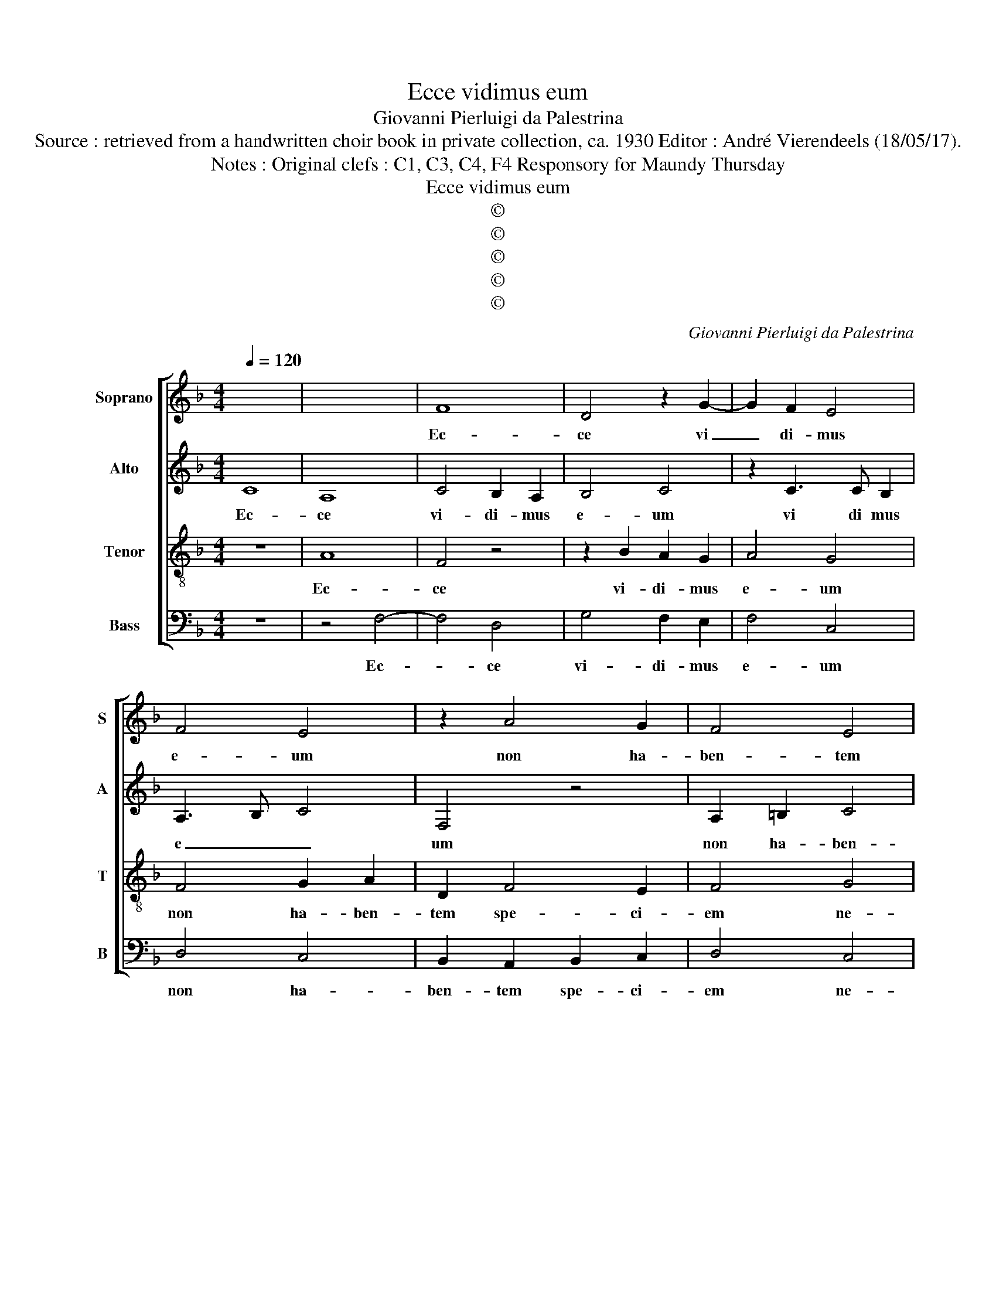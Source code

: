 X:1
T:Ecce vidimus eum
T:Giovanni Pierluigi da Palestrina
T:Source : retrieved from a handwritten choir book in private collection, ca. 1930 Editor : André Vierendeels (18/05/17).
T:Notes : Original clefs : C1, C3, C4, F4 Responsory for Maundy Thursday
T:Ecce vidimus eum
T:©
T:©
T:©
T:©
T:©
C:Giovanni Pierluigi da Palestrina
Z:©
%%score [ 1 2 3 4 ]
L:1/8
Q:1/4=120
M:4/4
K:F
V:1 treble nm="Soprano" snm="S"
V:2 treble nm="Alto" snm="A"
V:3 treble-8 nm="Tenor" snm="T"
V:4 bass nm="Bass" snm="B"
V:1
 x8 | x8 | F8 | D4 z2 G2- | G2 F2 E4 | F4 E4 | z2 A4 G2 | F4 E4 | F4 G4 | A4 D4 | F4 E2 F2- | %11
w: ||Ec-|ce vi|_ di- mus|e- um|non ha-|ben- tem|spe- ci-|em ne-|que de- co-|
 F2 E2 F4 | z2 F2 F2 F2 | G4 F2 F2 | F4 E2 D2 | !fermata!^C4 D2 D2 | D2 D2 F4 | E2 ^F2 G4 | %18
w: * * rem|as- pec- tus|e- jus in|e- o non|est: Hic pec-|ca- ta no-|stra por- ta-|
 A4 z2 A2- | A2 G2 F2 E2 | F4 E4 | z2 F4 G2 | A4 B4 | G6 F2 | _E8 | D8 | D4 z2 B2- | BB B2 A2 F2 | %28
w: vit et|_ pro no- bis|do- let|i- pse|au- tem|vul- ne-|ra-|tus|est pro-|* pter in- i- qui-|
 A6 G2 | F8 | !fermata!E8 || z8 | z8 | C4 D2 E2 | F4 E4 | z4 C4 | D4 D2 F2- | FC F3 E/D/ E2 | %38
w: ta- tes|no-|stras.|||Cu- jus li-|vo- re|sa-|na- ti su-||
 !fermata!F8 || z8 | z8 | z8 | z8 | c6 A2- | A2 B4 G2- | G2 A4 F2 | G4 G2 A2 | B4 A4 | %48
w: mus.|||||Et do-|* lo- res|_ no- stros|i- pse por-|ta- *|
 !fermata!G8 |] %49
w: vit.|
V:2
 C8 | A,8 | C4 B,2 A,2 | B,4 C4 | z2 C3 C B,2 | A,3 B, C4 | F,4 z4 | A,2 =B,2 C4 | F,2 F4 E2 | %9
w: Ec-|ce|vi- di- mus|e- um|vi di mus|e _ _|um|non ha- ben-|tem spe- ci-|
 F2 A,4 D2- | D2 A,2 C4- | C4 C4 | z2 D2 D2 D2 | _E4 D2 D2 | C4 C2 A,2 | !fermata!A,4 A,2 A,2 | %16
w: em ne- que|_ de- co-|* rem|as- pec- tus|e- jus in|e- onon _|est: Hic pec-|
 A,2 A,2 D4 | ^C2 D2 E4 | F4 z2 F2- | F2 E2 D2 ^C2 | D4 ^C4 | z2 D4 E2 | F8 | B,8 | C6 B,2 | %25
w: ca- ta no-|stra por- ta-|vi, et|_ pro no- bis|do- let|i pse|au-|tem|vul- ne-|
 A,4 A,4 | =B,4 z4 | D4 D2 D2 | C2 A,2 C2 C2 | D8 | !fermata!G,8 || z8 | z8 | z8 | F,4 G,2 A,2 | %35
w: ra- tus|est|pro- pter in-|i- qui- ta- tes-|e-|stras.||||Cu- jus li-|
 B,4 A,4 | F2 F4 D2 | C8 | !fermata!C8 || A4 A2 c2 | B2 A2 G4 | A2 B4 A2 | G4 A4- | A4 A4 | F4 G4 | %45
w: vo- re|sa- na- ti|su-|mus.|Ve- re lan-|guo- res no-|stros i- pse|tu- lit|_ et|do- lo-|
 E4 F4 | E4 z2 C2 | D2 E2 F4- | F2 ED !fermata!E4 |] %49
w: res no-|stros i-|pse por- ta-|* * * vit|
V:3
 z8 | A8 | F4 z4 | z2 B2 A2 G2 | A4 G4 | F4 G2 A2 | D2 F4 E2 | F4 G4 | B2 A2 c4 | c4 F4 | %10
w: |Ec-|ce|vi- di- mus|e- um|non ha- ben-|tem spe- ci-|em ne-|que de- co-|rem, ne-|
 B2 F2 G4- | G4 A4 | z2 B2 B2 B2 | B4 B2 B2 | A4 G2 F2 | !fermata!E4 F2 F2 | F2 F2 A4 | A2 A2 c4 | %18
w: que de- co-|* rem|as- pec- tus|e- jus in|e- o non|est: Hic pec-|ca- ta no-|stra por- ta-|
 c4 z2 c2- | c2 c2 A2 A2 | A4 A4 | z2 A4 c2 | c4 d4 | z4 G4- | G4 G4 | ^F2 G4 F2 | G2 d3 d d2 | %27
w: vi, et|_ pro no- bis|do- let|i- pse|au- tem|vul-|* ne-|ra- * tus|est pro- pter in-|
 d2 G2 A2 B2 | ABcB AF c2- | c2 =BA B4 | !fermata!c8 || F4 G2 A2 | B4 A4 | G2 A2 =B2 c2- | %34
w: i- qui- ta- tes|no- * * * * * *||stras.|Cu- jus li-|vo- re|sa- na- ti su-|
 c=B/A/ B2 c4 | z4 z2 c2 | B8 | A4 G4 | !fermata!A8 || f4 f2 e2 | d2 c2 B4 | A2 d2 e2 f2- | %42
w: * * * * mus,|sa-|na-|ti su-|mus.|Ve- re lan-|guo- res no-|stros pse tu- *|
 fe/d/ e2 f4 | z4 f4 | d4 _e4 | c4 d4 | c2 c2 B2 A2 | G4 A4 | !fermata!c8 |] %49
w: * * * * lit|et|do- lo-|res no-|stros i- pse por-|ta- *|vit.|
V:4
 z8 | z4 F,4- | F,4 D,4 | G,4 F,2 E,2 | F,4 C,4 | D,4 C,4 | B,,2 A,,2 B,,2 C,2 | D,4 C,4 | %8
w: |Ec-|* ce|vi- di- mus|e- um|non ha-|ben- tem spe- ci-|em ne-|
 B,,2 D,2 C,4 | F,4 D,2 B,,2- | B,,2 D,2 C,4- | C,4 F,,4 | z2 B,,2 B,,2 B,,2 | _E,4 B,,2 B,,2 | %14
w: que de- co-|rem, ne- que|_ de- co-|* rem|as- pe- ctus|e- jus in|
 F,4 C,2 D,2 | !fermata!A,,4 D,2 D,2 | D,2 D,2 D,4 | A,,2 D,2 C,4 | F,4 z2 F,2- | %19
w: e- o non|est: Hic pec-|ca- ta no-|stra por- ta-|vi, et|
 F,2 C,2 D,2 A,,2 | D,4 A,,4 | z2 D,4 C,2 | F,4 B,,4 | _E,6 D,2 | C,8 | D,8 | G,,4 z2 G,2- | %27
w: _ pro no- bis|do- let|i- ose|au- tem|vul- ne-|ra-|tus|est pro-|
 G,G, G,2 F,2 D,2 | F,6 E,2 | D,8 | !fermata!C,8 || z4 C,4 | D,2 E,2 F,4 | E,2 F,2 G,2 E,2 | %34
w: * pter in- i- qui|ta- tes|no-|stras.|Cu-|jus li- vo-|re sa- na- ti|
 D,4 C,4 | G,4 F,4 | B,,4 D,3 E, | F,4 C,4 | !fermata!F,,8 || z8 | z8 | z8 | z8 | z8 | z8 | z8 | %46
w: su- mus,|sa- na-|ti su- *||mus.||||||||
 z8 | z8 | z8 |] %49
w: |||

